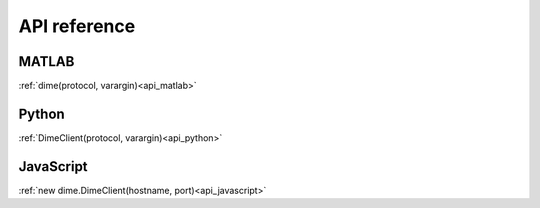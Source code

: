 .. _api_reference:

=============
API reference
=============

MATLAB
======

:ref:`dime(protocol, varargin)<api_matlab>`

Python
======

:ref:`DimeClient(protocol, varargin)<api_python>`

JavaScript
======

:ref:`new dime.DimeClient(hostname, port)<api_javascript>`